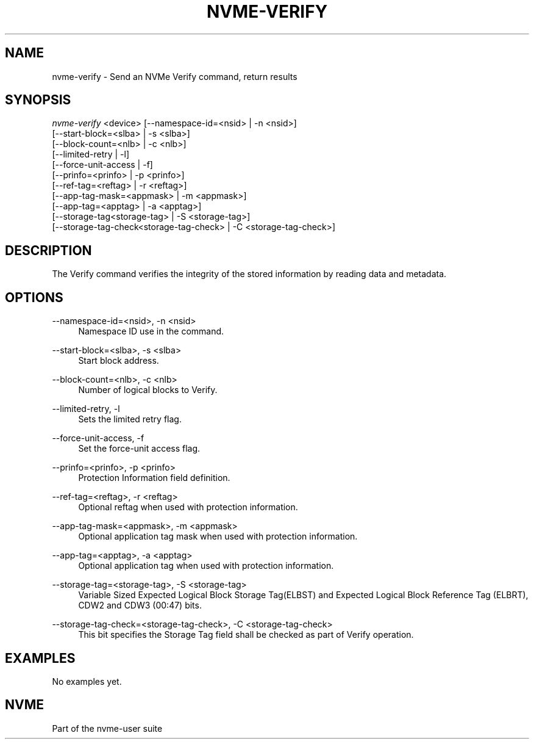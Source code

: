 '\" t
.\"     Title: nvme-verify
.\"    Author: [FIXME: author] [see http://www.docbook.org/tdg5/en/html/author]
.\" Generator: DocBook XSL Stylesheets vsnapshot <http://docbook.sf.net/>
.\"      Date: 03/11/2022
.\"    Manual: NVMe Manual
.\"    Source: NVMe
.\"  Language: English
.\"
.TH "NVME\-VERIFY" "1" "03/11/2022" "NVMe" "NVMe Manual"
.\" -----------------------------------------------------------------
.\" * Define some portability stuff
.\" -----------------------------------------------------------------
.\" ~~~~~~~~~~~~~~~~~~~~~~~~~~~~~~~~~~~~~~~~~~~~~~~~~~~~~~~~~~~~~~~~~
.\" http://bugs.debian.org/507673
.\" http://lists.gnu.org/archive/html/groff/2009-02/msg00013.html
.\" ~~~~~~~~~~~~~~~~~~~~~~~~~~~~~~~~~~~~~~~~~~~~~~~~~~~~~~~~~~~~~~~~~
.ie \n(.g .ds Aq \(aq
.el       .ds Aq '
.\" -----------------------------------------------------------------
.\" * set default formatting
.\" -----------------------------------------------------------------
.\" disable hyphenation
.nh
.\" disable justification (adjust text to left margin only)
.ad l
.\" -----------------------------------------------------------------
.\" * MAIN CONTENT STARTS HERE *
.\" -----------------------------------------------------------------
.SH "NAME"
nvme-verify \- Send an NVMe Verify command, return results
.SH "SYNOPSIS"
.sp
.nf
\fInvme\-verify\fR <device> [\-\-namespace\-id=<nsid> | \-n <nsid>]
            [\-\-start\-block=<slba> | \-s <slba>]
            [\-\-block\-count=<nlb> | \-c <nlb>]
            [\-\-limited\-retry | \-l]
            [\-\-force\-unit\-access | \-f]
            [\-\-prinfo=<prinfo> | \-p <prinfo>]
            [\-\-ref\-tag=<reftag> | \-r <reftag>]
            [\-\-app\-tag\-mask=<appmask> | \-m <appmask>]
            [\-\-app\-tag=<apptag> | \-a <apptag>]
            [\-\-storage\-tag<storage\-tag> | \-S <storage\-tag>]
            [\-\-storage\-tag\-check<storage\-tag\-check> | \-C <storage\-tag\-check>]
.fi
.SH "DESCRIPTION"
.sp
The Verify command verifies the integrity of the stored information by reading data and metadata\&.
.SH "OPTIONS"
.PP
\-\-namespace\-id=<nsid>, \-n <nsid>
.RS 4
Namespace ID use in the command\&.
.RE
.PP
\-\-start\-block=<slba>, \-s <slba>
.RS 4
Start block address\&.
.RE
.PP
\-\-block\-count=<nlb>, \-c <nlb>
.RS 4
Number of logical blocks to Verify\&.
.RE
.PP
\-\-limited\-retry, \-l
.RS 4
Sets the limited retry flag\&.
.RE
.PP
\-\-force\-unit\-access, \-f
.RS 4
Set the force\-unit access flag\&.
.RE
.PP
\-\-prinfo=<prinfo>, \-p <prinfo>
.RS 4
Protection Information field definition\&.
.TS
allbox tab(:);
lt lt
lt lt
lt lt
lt lt
lt lt
lt lt.
T{
Bit
T}:T{
Description
T}
T{
3
T}:T{
PRACT: Protection Information Action\&. When set to 1, PI is stripped/inserted on read/write when the block format\(cqs metadata size is 8\&. When set to 0, metadata is passes\&.
T}
T{
2:0
T}:T{
PRCHK: Protection Information Check:
T}
T{
2
T}:T{
Set to 1 enables checking the guard tag
T}
T{
1
T}:T{
Set to 1 enables checking the application tag
T}
T{
0
T}:T{
Set to 1 enables checking the reference tag
T}
.TE
.sp 1
.RE
.PP
\-\-ref\-tag=<reftag>, \-r <reftag>
.RS 4
Optional reftag when used with protection information\&.
.RE
.PP
\-\-app\-tag\-mask=<appmask>, \-m <appmask>
.RS 4
Optional application tag mask when used with protection information\&.
.RE
.PP
\-\-app\-tag=<apptag>, \-a <apptag>
.RS 4
Optional application tag when used with protection information\&.
.RE
.PP
\-\-storage\-tag=<storage\-tag>, \-S <storage\-tag>
.RS 4
Variable Sized Expected Logical Block Storage Tag(ELBST) and Expected Logical Block Reference Tag (ELBRT), CDW2 and CDW3 (00:47) bits\&.
.RE
.PP
\-\-storage\-tag\-check=<storage\-tag\-check>, \-C <storage\-tag\-check>
.RS 4
This bit specifies the Storage Tag field shall be checked as part of Verify operation\&.
.RE
.SH "EXAMPLES"
.sp
No examples yet\&.
.SH "NVME"
.sp
Part of the nvme\-user suite
